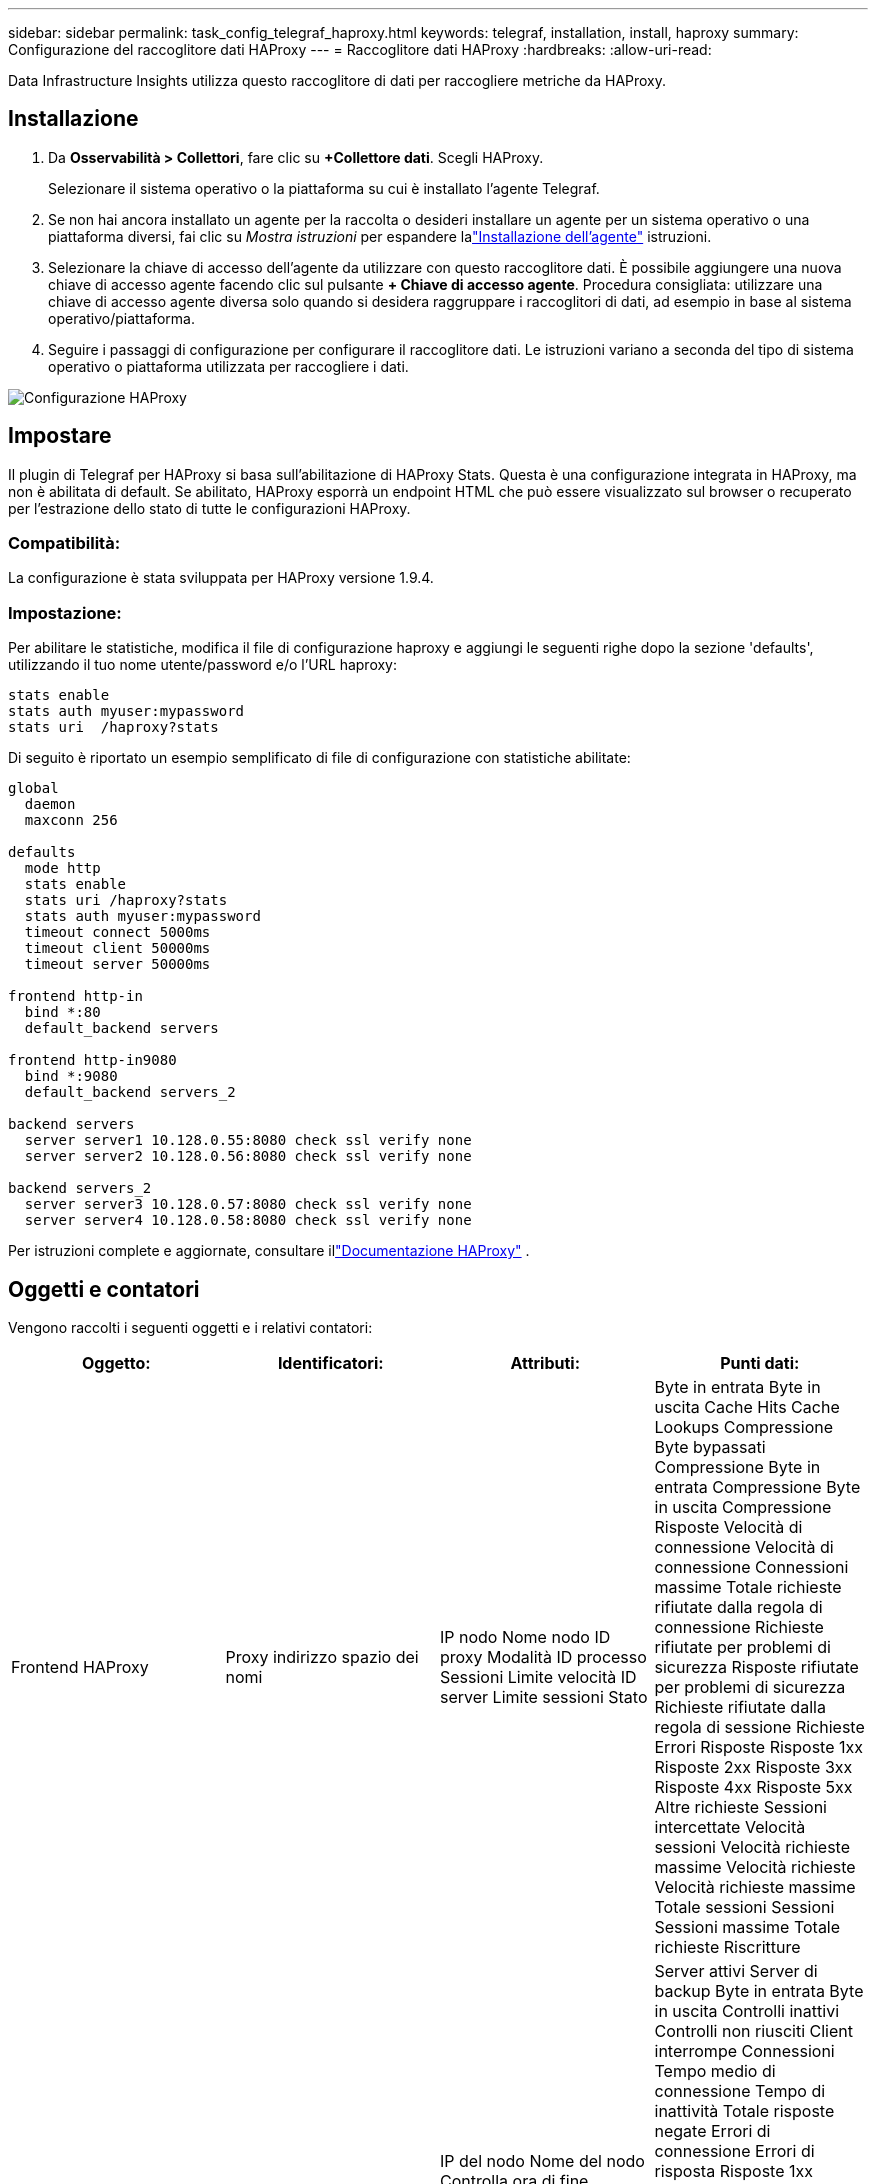 ---
sidebar: sidebar 
permalink: task_config_telegraf_haproxy.html 
keywords: telegraf, installation, install, haproxy 
summary: Configurazione del raccoglitore dati HAProxy 
---
= Raccoglitore dati HAProxy
:hardbreaks:
:allow-uri-read: 


[role="lead"]
Data Infrastructure Insights utilizza questo raccoglitore di dati per raccogliere metriche da HAProxy.



== Installazione

. Da *Osservabilità > Collettori*, fare clic su *+Collettore dati*.  Scegli HAProxy.
+
Selezionare il sistema operativo o la piattaforma su cui è installato l'agente Telegraf.

. Se non hai ancora installato un agente per la raccolta o desideri installare un agente per un sistema operativo o una piattaforma diversi, fai clic su _Mostra istruzioni_ per espandere lalink:task_config_telegraf_agent.html["Installazione dell'agente"] istruzioni.
. Selezionare la chiave di accesso dell'agente da utilizzare con questo raccoglitore dati.  È possibile aggiungere una nuova chiave di accesso agente facendo clic sul pulsante *+ Chiave di accesso agente*.  Procedura consigliata: utilizzare una chiave di accesso agente diversa solo quando si desidera raggruppare i raccoglitori di dati, ad esempio in base al sistema operativo/piattaforma.
. Seguire i passaggi di configurazione per configurare il raccoglitore dati.  Le istruzioni variano a seconda del tipo di sistema operativo o piattaforma utilizzata per raccogliere i dati.


image:HAProxyDCConfigLinux.png["Configurazione HAProxy"]



== Impostare

Il plugin di Telegraf per HAProxy si basa sull'abilitazione di HAProxy Stats.  Questa è una configurazione integrata in HAProxy, ma non è abilitata di default.  Se abilitato, HAProxy esporrà un endpoint HTML che può essere visualizzato sul browser o recuperato per l'estrazione dello stato di tutte le configurazioni HAProxy.



=== Compatibilità:

La configurazione è stata sviluppata per HAProxy versione 1.9.4.



=== Impostazione:

Per abilitare le statistiche, modifica il file di configurazione haproxy e aggiungi le seguenti righe dopo la sezione 'defaults', utilizzando il tuo nome utente/password e/o l'URL haproxy:

[listing]
----
stats enable
stats auth myuser:mypassword
stats uri  /haproxy?stats
----
Di seguito è riportato un esempio semplificato di file di configurazione con statistiche abilitate:

[listing]
----
global
  daemon
  maxconn 256

defaults
  mode http
  stats enable
  stats uri /haproxy?stats
  stats auth myuser:mypassword
  timeout connect 5000ms
  timeout client 50000ms
  timeout server 50000ms

frontend http-in
  bind *:80
  default_backend servers

frontend http-in9080
  bind *:9080
  default_backend servers_2

backend servers
  server server1 10.128.0.55:8080 check ssl verify none
  server server2 10.128.0.56:8080 check ssl verify none

backend servers_2
  server server3 10.128.0.57:8080 check ssl verify none
  server server4 10.128.0.58:8080 check ssl verify none
----
Per istruzioni complete e aggiornate, consultare illink:https://cbonte.github.io/haproxy-dconv/1.8/configuration.html#4-stats%20enable["Documentazione HAProxy"] .



== Oggetti e contatori

Vengono raccolti i seguenti oggetti e i relativi contatori:

[cols="<.<,<.<,<.<,<.<"]
|===
| Oggetto: | Identificatori: | Attributi: | Punti dati: 


| Frontend HAProxy | Proxy indirizzo spazio dei nomi | IP nodo Nome nodo ID proxy Modalità ID processo Sessioni Limite velocità ID server Limite sessioni Stato | Byte in entrata Byte in uscita Cache Hits Cache Lookups Compressione Byte bypassati Compressione Byte in entrata Compressione Byte in uscita Compressione Risposte Velocità di connessione Velocità di connessione Connessioni massime Totale richieste rifiutate dalla regola di connessione Richieste rifiutate per problemi di sicurezza Risposte rifiutate per problemi di sicurezza Richieste rifiutate dalla regola di sessione Richieste Errori Risposte Risposte 1xx Risposte 2xx Risposte 3xx Risposte 4xx Risposte 5xx Altre richieste Sessioni intercettate Velocità sessioni Velocità richieste massime Velocità richieste Velocità richieste massime Totale sessioni Sessioni Sessioni massime Totale richieste Riscritture 


| Server HAProxy | Server proxy indirizzo spazio dei nomi | IP del nodo Nome del nodo Controlla ora di fine Controlla configurazione caduta Controlla valore integrità Controlla configurazione salita Controlla stato ID proxy Ora ultima modifica Ora ultima sessione Modalità ID processo ID server Stato Peso | Server attivi Server di backup Byte in entrata Byte in uscita Controlli inattivi Controlli non riusciti Client interrompe Connessioni Tempo medio di connessione Tempo di inattività Totale risposte negate Errori di connessione Errori di risposta Risposte 1xx Risposte 2xx Risposte 3xx Risposte 4xx Risposte 5xx Altro server selezionato Coda totale Coda corrente Tempo medio massimo della coda Sessioni al secondo Sessioni al secondo Tempo massimo di riutilizzo della connessione Tempo di risposta Media sessioni Sessioni Massimo trasferimento server Interruzioni sessioni Totale sessioni Tempo medio totale Richieste Ridistribuzioni Richieste Nuovi tentativi Richieste Riscritture 


| Backend HAProxy | Proxy indirizzo spazio dei nomi | IP nodo Nome nodo ID proxy Ora ultima modifica Ora ultima sessione Modalità ID processo ID server Limite sessioni Stato Peso | Server attivi Server di backup Byte in entrata Byte in uscita Cache Hit Cache Lookup Check Down Client Abort Compressione Byte bypassati Compressione Byte in entrata Compressione Byte in uscita Compressione Risposte Connessioni Tempo medio di connessione Tempo di inattività Richieste totali negate per problemi di sicurezza Risposte negate per problemi di sicurezza Errori di connessione Errori di risposta Risposte 1xx Risposte 2xx Risposte 3xx Risposte 4xx Risposte 5xx Altro server selezionato Coda totale Coda corrente Coda massima Tempo medio Sessioni al secondo Sessioni al secondo Richieste massime Riutilizzo della connessione Tempo di risposta Media sessioni Sessioni Massima server Trasferimento Abort Sessioni Sessioni totali Tempo totale Richieste medie Ridistribuzioni Richieste Nuovi tentativi Richieste Riscritture 
|===


== Risoluzione dei problemi

Ulteriori informazioni possono essere trovate pressolink:concept_requesting_support.html["Supporto"] pagina.
